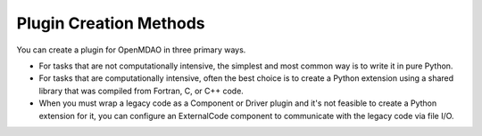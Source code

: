 
.. index:: plugin creation

Plugin Creation Methods
=======================

You can create a plugin for OpenMDAO in three primary ways. 

* For tasks that are not computationally  intensive, the simplest and most
  common way is to write it in pure Python. 

* For tasks that are computationally intensive, often the best choice is to
  create a Python extension using a shared library that was compiled from
  Fortran, C, or C++ code. 
 
* When you must wrap a legacy code as a Component or Driver plugin and it's not
  feasible to create a Python extension for it, you can configure an
  ExternalCode component to communicate with the legacy code via file I/O.

   
